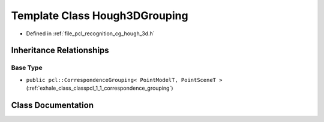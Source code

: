 .. _exhale_class_classpcl_1_1_hough3_d_grouping:

Template Class Hough3DGrouping
==============================

- Defined in :ref:`file_pcl_recognition_cg_hough_3d.h`


Inheritance Relationships
-------------------------

Base Type
*********

- ``public pcl::CorrespondenceGrouping< PointModelT, PointSceneT >`` (:ref:`exhale_class_classpcl_1_1_correspondence_grouping`)


Class Documentation
-------------------


.. doxygenclass:: pcl::Hough3DGrouping
   :members:
   :protected-members:
   :undoc-members: